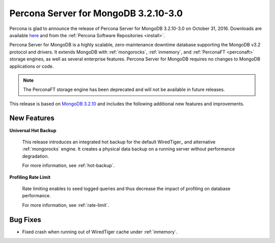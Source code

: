 .. _3.2.10-3.0:

=====================================
Percona Server for MongoDB 3.2.10-3.0
=====================================

Percona is glad to announce the release of
Percona Server for MongoDB 3.2.10-3.0 on October 31, 2016.
Downloads are available
`here <https://www.percona.com/downloads/percona-server-mongodb-3.2>`_
and from the :ref:`Percona Software Repositories <install>`.

Percona Server for MongoDB is a highly scalable,
zero-maintenance downtime database
supporting the MongoDB v3.2 protocol and drivers.
It extends MongoDB with :ref:`mongorocks`,
:ref:`inmemory`, and :ref:`PerconaFT <perconaft>` storage engines,
as well as several enterprise features.
Percona Server for MongoDB requires no changes to MongoDB applications or code.

.. note:: The PerconaFT storage engine has been deprecated
   and will not be available in future releases.

This release is based on `MongoDB 3.2.10
<http://docs.mongodb.org/manual/release-notes/3.2/#sep-30-2016>`_
and includes the following additional new features and improvements.

New Features
============

**Universal Hot Backup**

  This release introduces an integrated hot backup
  for the default WiredTiger_ and alternative :ref:`mongorocks` engine.
  It creates a physical data backup on a running server
  without performance degradation.

  For more information, see :ref:`hot-backup`.

**Profiling Rate Limit**

  Rate limiting enables to seed logged queries
  and thus decrease the impact of profiling on database performance.

  For more information, see :ref:`rate-limit`.

Bug Fixes
=========

* Fixed crash when running out of WiredTiger cache under :ref:`inmemory`.

